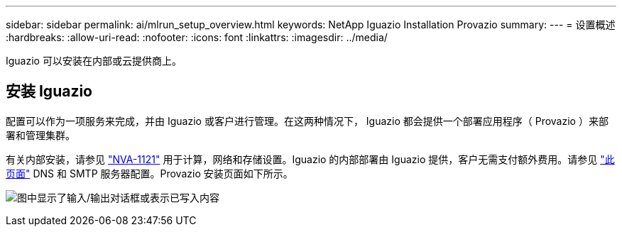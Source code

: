 ---
sidebar: sidebar 
permalink: ai/mlrun_setup_overview.html 
keywords: NetApp Iguazio Installation Provazio 
summary:  
---
= 设置概述
:hardbreaks:
:allow-uri-read: 
:nofooter: 
:icons: font
:linkattrs: 
:imagesdir: ../media/


[role="lead"]
Iguazio 可以安装在内部或云提供商上。



== 安装 Iguazio

配置可以作为一项服务来完成，并由 Iguazio 或客户进行管理。在这两种情况下， Iguazio 都会提供一个部署应用程序（ Provazio ）来部署和管理集群。

有关内部安装，请参见 https://www.netapp.com/us/media/nva-1121-design.pdf["NVA-1121"^] 用于计算，网络和存储设置。Iguazio 的内部部署由 Iguazio 提供，客户无需支付额外费用。请参见 https://www.iguazio.com/docs/latest-release/intro/setup/howto/["此页面"^] DNS 和 SMTP 服务器配置。Provazio 安装页面如下所示。

image:mlrun_image8.png["图中显示了输入/输出对话框或表示已写入内容"]
